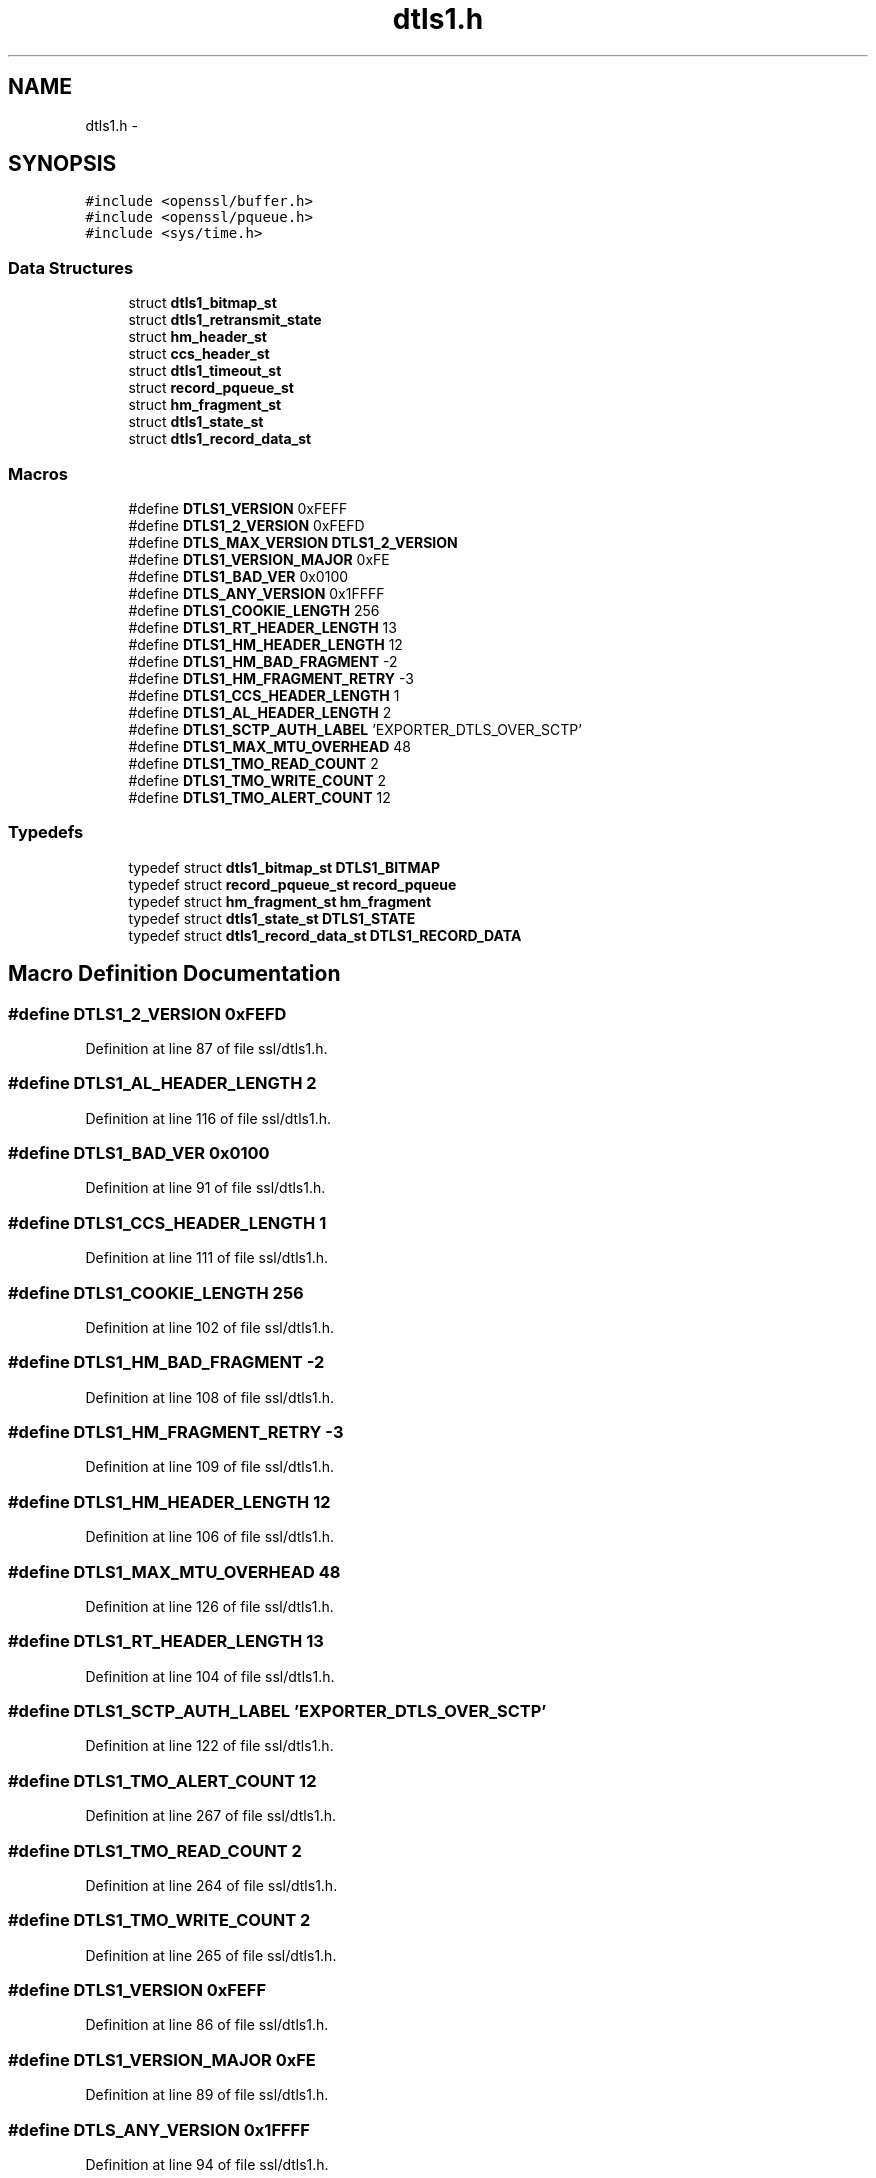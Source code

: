 .TH "dtls1.h" 3 "Fri Aug 12 2016" "s2n-doxygen-full" \" -*- nroff -*-
.ad l
.nh
.SH NAME
dtls1.h \- 
.SH SYNOPSIS
.br
.PP
\fC#include <openssl/buffer\&.h>\fP
.br
\fC#include <openssl/pqueue\&.h>\fP
.br
\fC#include <sys/time\&.h>\fP
.br

.SS "Data Structures"

.in +1c
.ti -1c
.RI "struct \fBdtls1_bitmap_st\fP"
.br
.ti -1c
.RI "struct \fBdtls1_retransmit_state\fP"
.br
.ti -1c
.RI "struct \fBhm_header_st\fP"
.br
.ti -1c
.RI "struct \fBccs_header_st\fP"
.br
.ti -1c
.RI "struct \fBdtls1_timeout_st\fP"
.br
.ti -1c
.RI "struct \fBrecord_pqueue_st\fP"
.br
.ti -1c
.RI "struct \fBhm_fragment_st\fP"
.br
.ti -1c
.RI "struct \fBdtls1_state_st\fP"
.br
.ti -1c
.RI "struct \fBdtls1_record_data_st\fP"
.br
.in -1c
.SS "Macros"

.in +1c
.ti -1c
.RI "#define \fBDTLS1_VERSION\fP   0xFEFF"
.br
.ti -1c
.RI "#define \fBDTLS1_2_VERSION\fP   0xFEFD"
.br
.ti -1c
.RI "#define \fBDTLS_MAX_VERSION\fP   \fBDTLS1_2_VERSION\fP"
.br
.ti -1c
.RI "#define \fBDTLS1_VERSION_MAJOR\fP   0xFE"
.br
.ti -1c
.RI "#define \fBDTLS1_BAD_VER\fP   0x0100"
.br
.ti -1c
.RI "#define \fBDTLS_ANY_VERSION\fP   0x1FFFF"
.br
.ti -1c
.RI "#define \fBDTLS1_COOKIE_LENGTH\fP   256"
.br
.ti -1c
.RI "#define \fBDTLS1_RT_HEADER_LENGTH\fP   13"
.br
.ti -1c
.RI "#define \fBDTLS1_HM_HEADER_LENGTH\fP   12"
.br
.ti -1c
.RI "#define \fBDTLS1_HM_BAD_FRAGMENT\fP   \-2"
.br
.ti -1c
.RI "#define \fBDTLS1_HM_FRAGMENT_RETRY\fP   \-3"
.br
.ti -1c
.RI "#define \fBDTLS1_CCS_HEADER_LENGTH\fP   1"
.br
.ti -1c
.RI "#define \fBDTLS1_AL_HEADER_LENGTH\fP   2"
.br
.ti -1c
.RI "#define \fBDTLS1_SCTP_AUTH_LABEL\fP   'EXPORTER_DTLS_OVER_SCTP'"
.br
.ti -1c
.RI "#define \fBDTLS1_MAX_MTU_OVERHEAD\fP   48"
.br
.ti -1c
.RI "#define \fBDTLS1_TMO_READ_COUNT\fP   2"
.br
.ti -1c
.RI "#define \fBDTLS1_TMO_WRITE_COUNT\fP   2"
.br
.ti -1c
.RI "#define \fBDTLS1_TMO_ALERT_COUNT\fP   12"
.br
.in -1c
.SS "Typedefs"

.in +1c
.ti -1c
.RI "typedef struct \fBdtls1_bitmap_st\fP \fBDTLS1_BITMAP\fP"
.br
.ti -1c
.RI "typedef struct \fBrecord_pqueue_st\fP \fBrecord_pqueue\fP"
.br
.ti -1c
.RI "typedef struct \fBhm_fragment_st\fP \fBhm_fragment\fP"
.br
.ti -1c
.RI "typedef struct \fBdtls1_state_st\fP \fBDTLS1_STATE\fP"
.br
.ti -1c
.RI "typedef struct \fBdtls1_record_data_st\fP \fBDTLS1_RECORD_DATA\fP"
.br
.in -1c
.SH "Macro Definition Documentation"
.PP 
.SS "#define DTLS1_2_VERSION   0xFEFD"

.PP
Definition at line 87 of file ssl/dtls1\&.h\&.
.SS "#define DTLS1_AL_HEADER_LENGTH   2"

.PP
Definition at line 116 of file ssl/dtls1\&.h\&.
.SS "#define DTLS1_BAD_VER   0x0100"

.PP
Definition at line 91 of file ssl/dtls1\&.h\&.
.SS "#define DTLS1_CCS_HEADER_LENGTH   1"

.PP
Definition at line 111 of file ssl/dtls1\&.h\&.
.SS "#define DTLS1_COOKIE_LENGTH   256"

.PP
Definition at line 102 of file ssl/dtls1\&.h\&.
.SS "#define DTLS1_HM_BAD_FRAGMENT   \-2"

.PP
Definition at line 108 of file ssl/dtls1\&.h\&.
.SS "#define DTLS1_HM_FRAGMENT_RETRY   \-3"

.PP
Definition at line 109 of file ssl/dtls1\&.h\&.
.SS "#define DTLS1_HM_HEADER_LENGTH   12"

.PP
Definition at line 106 of file ssl/dtls1\&.h\&.
.SS "#define DTLS1_MAX_MTU_OVERHEAD   48"

.PP
Definition at line 126 of file ssl/dtls1\&.h\&.
.SS "#define DTLS1_RT_HEADER_LENGTH   13"

.PP
Definition at line 104 of file ssl/dtls1\&.h\&.
.SS "#define DTLS1_SCTP_AUTH_LABEL   'EXPORTER_DTLS_OVER_SCTP'"

.PP
Definition at line 122 of file ssl/dtls1\&.h\&.
.SS "#define DTLS1_TMO_ALERT_COUNT   12"

.PP
Definition at line 267 of file ssl/dtls1\&.h\&.
.SS "#define DTLS1_TMO_READ_COUNT   2"

.PP
Definition at line 264 of file ssl/dtls1\&.h\&.
.SS "#define DTLS1_TMO_WRITE_COUNT   2"

.PP
Definition at line 265 of file ssl/dtls1\&.h\&.
.SS "#define DTLS1_VERSION   0xFEFF"

.PP
Definition at line 86 of file ssl/dtls1\&.h\&.
.SS "#define DTLS1_VERSION_MAJOR   0xFE"

.PP
Definition at line 89 of file ssl/dtls1\&.h\&.
.SS "#define DTLS_ANY_VERSION   0x1FFFF"

.PP
Definition at line 94 of file ssl/dtls1\&.h\&.
.SS "#define DTLS_MAX_VERSION   \fBDTLS1_2_VERSION\fP"

.PP
Definition at line 88 of file ssl/dtls1\&.h\&.
.SH "Typedef Documentation"
.PP 
.SS "typedef struct \fBdtls1_bitmap_st\fP  \fBDTLS1_BITMAP\fP"

.SS "typedef struct \fBdtls1_record_data_st\fP  \fBDTLS1_RECORD_DATA\fP"

.SS "typedef struct \fBdtls1_state_st\fP  \fBDTLS1_STATE\fP"

.SS "typedef struct \fBhm_fragment_st\fP  \fBhm_fragment\fP"

.SS "typedef struct \fBrecord_pqueue_st\fP  \fBrecord_pqueue\fP"

.SH "Author"
.PP 
Generated automatically by Doxygen for s2n-doxygen-full from the source code\&.
